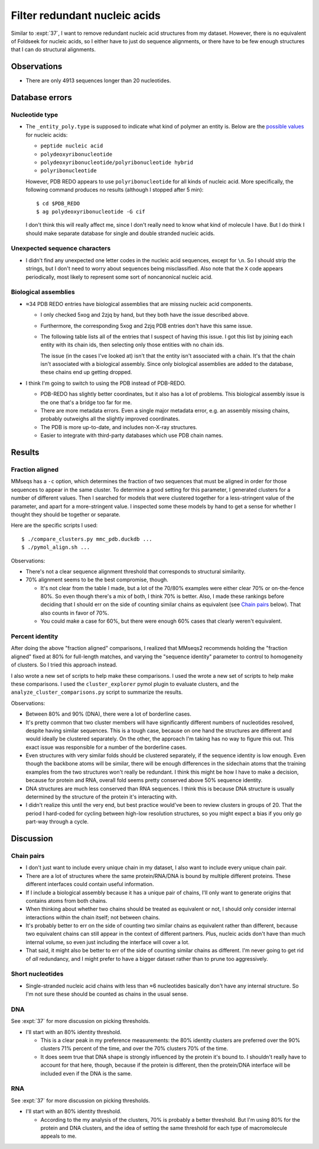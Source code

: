 ******************************
Filter redundant nucleic acids
******************************

Similar to :expt:`37`, I want to remove redundant nucleic acid structures from 
my dataset.  However, there is no equivalent of Foldseek for nucleic acids, so 
I either have to just do sequence alignments, or there have to be few enough 
structures that I can do structural alignments.

Observations
============
- There are only 4913 sequences longer than 20 nucleotides.  

Database errors
===============

Nucleotide type
---------------
- The ``_entity_poly.type`` is supposed to indicate what kind of polymer an 
  entity is.  Below are the `possible values`__ for nucleic acids:

  - ``peptide nucleic acid``
  - ``polydeoxyribonucleotide``
  - ``polydeoxyribonucleotide/polyribonucleotide hybrid``
  - ``polyribonucleotide``

  __ https://mmcif.wwpdb.org/dictionaries/mmcif_pdbx_v50.dic/Items/_entity_poly.type.html

  However, PDB REDO appears to use ``polyribonucleotide`` for all kinds of 
  nucleic acid.  More specifically, the following command produces no results 
  (although I stopped after 5 min)::

    $ cd $PDB_REDO
    $ ag polydeoxyribonucleotide -G cif

  I don't think this will really affect me, since I don't really need to know 
  what kind of molecule I have.  But I do think I should make separate database 
  for single and double stranded nucleic acids.

Unexpected sequence characters
------------------------------
- I didn't find any unexpected one letter codes in the nucleic acid sequences, 
  except for ``\n``.  So I should strip the strings, but I don't need to worry 
  about sequences being misclassified.  Also note that the ``X`` code appears 
  periodically, most likely to represent some sort of noncanonical nucleic 
  acid.

Biological assemblies
---------------------
- ≈34 PDB REDO entries have biological assemblies that are missing nucleic acid 
  components.

  - I only checked 5xog and 2zjq by hand, but they both have the issue 
    described above.

  - Furthermore, the corresponding 5xog and 2zjq PDB entries don't have this 
    same issue.

  - The following table lists all of the entries that I suspect of having this 
    issue.  I got this list by joining each entity with its chain ids, then 
    selecting only those entities with no chain ids.

    The issue (in the cases I've looked at) isn't that the entity isn't 
    associated with a chain.  It's that the chain isn't associated with a 
    biological assembly.  Since only biological assemblies are added to the 
    database, these chains end up getting dropped.

    .. datatable:: missing_chains.csv

- I think I'm going to switch to using the PDB instead of PDB-REDO.

  - PDB-REDO has slightly better coordinates, but it also has a lot of 
    problems.  This biological assembly issue is the one that's a bridge too 
    far for me.

  - There are more metadata errors.  Even a single major metadata error, e.g.  
    an assembly missing chains, probably outweighs all the slightly improved 
    coordinates.

  - The PDB is more up-to-date, and includes non-X-ray structures.

  - Easier to integrate with third-party databases which use PDB chain names.


Results
=======

Fraction aligned
----------------
MMseqs has a ``-c`` option, which determines the fraction of two sequences that 
must be aligned in order for those sequences to appear in the same cluster.  To 
determine a good setting for this parameter, I generated clusters for a number 
of different values.  Then I searched for models that were clustered together 
for a less-stringent value of the parameter, and apart for a more-stringent 
value.  I inspected some these models by hand to get a sense for whether I 
thought they should be together or separate.

Here are the specific scripts I used::

  $ ./compare_clusters.py mmc_pdb.duckdb ...
  $ ./pymol_align.sh ...

.. datatable:: cluster_comparison.xlsx

Observations:

- There's not a clear sequence alignment threshold that corresponds to 
  structural similarity.

- 70% alignment seems to be the best compromise, though.

  - It's not clear from the table I made, but a lot of the 70/80% examples were 
    either clear 70% or on-the-fence 80%.  So even though there's a mix of 
    both, I think 70% is better.  Also, I made these rankings before deciding 
    that I should err on the side of counting similar chains as equivalent (see 
    `Chain pairs`_ below).  That also counts in favor of 70%.

  - You could make a case for 60%, but there were enough 60% cases that clearly 
    weren't equivalent.

Percent identity
----------------
After doing the above "fraction aligned" comparisons, I realized that MMseqs2 
recommends holding the "fraction aligned" fixed at 80% for full-length matches, 
and varying the "sequence identity" parameter to control to homogeneity of 
clusters.  So I tried this approach instead.

I also wrote a new set of scripts to help make these comparisons.  I used the 
wrote a new set of scripts to help make these comparisons.  I used the 
``cluster_explorer`` pymol plugin to evaluate clusters, and the 
``analyze_cluster_comparisons.py`` script to summarize the results.

.. datatable:: cluster_comparisons.xlsx

Observations:

- Between 80% and 90% (DNA), there were a lot of borderline cases.

- It's pretty common that two cluster members will have significantly different 
  numbers of nucleotides resolved, despite having similar sequences.  This is a 
  tough case, because on one hand the structures are different and would 
  ideally be clustered separately.  On the other, the approach I'm taking has 
  no way to figure this out.  This exact issue was responsible for a number of 
  the borderline cases.

- Even structures with very similar folds should be clustered separately, if 
  the sequence identity is low enough.  Even though the backbone atoms will be 
  similar, there will be enough differences in the sidechain atoms that the 
  training examples from the two structures won't really be redundant.  I think 
  this might be how I have to make a decision, because for protein and RNA, 
  overall fold seems pretty conserved above 50% sequence identity.

- DNA structures are much less conserved than RNA sequences.  I think this is 
  because DNA structure is usually determined by the structure of the protein 
  it's interacting with.

- I didn't realize this until the very end, but best practice would've been to 
  review clusters in groups of 20.  That the period I hard-coded for cycling 
  between high-low resolution structures, so you might expect a bias if you 
  only go part-way through a cycle.

Discussion
==========

Chain pairs
-----------
- I don't just want to include every unique chain in my dataset, I also want to 
  include every unique chain pair.

- There are a lot of structures where the same protein/RNA/DNA is bound by 
  multiple different proteins.  These different interfaces could contain useful 
  information.

- If I include a biological assembly because it has a unique pair of chains, 
  I'll only want to generate origins that contains atoms from both chains.  

- When thinking about whether two chains should be treated as equivalent or 
  not, I should only consider internal interactions within the chain itself; 
  not between chains.

- It's probably better to err on the side of counting two similar chains as 
  equivalent rather than different, because two equivalent chains can still 
  appear in the context of different partners.  Plus, nucleic acids don't have 
  than much internal volume, so even just including the interface will cover a 
  lot.

- That said, it might also be better to err of the side of counting similar 
  chains as different.  I'm never going to get rid of *all* redundancy, and I 
  might prefer to have a bigger dataset rather than to prune too aggressively.

Short nucleotides
-----------------
- Single-stranded nucleic acid chains with less than ≈6 nucleotides basically 
  don't have any internal structure.  So I'm not sure these should be counted 
  as chains in the usual sense.

DNA
---
See :expt:`37` for more discussion on picking thresholds.

- I'll start with an 80% identity threshold.

  - This is a clear peak in my preference measurements: the 80% identity 
    clusters are preferred over the 90% clusters 71% percent of the time, and 
    over the 70% clusters 70% of the time.

  - It does seem true that DNA shape is strongly influenced by the protein it's 
    bound to.  I shouldn't really have to account for that here, though, 
    because if the protein is different, then the protein/DNA interface will be 
    included even if the DNA is the same.

RNA
---
See :expt:`37` for more discussion on picking thresholds.

- I'll start with an 80% identity threshold.

  - According to the my analysis of the clusters, 70% is probably a better 
    threshold.  But I'm using 80% for the protein and DNA clusters, and the 
    idea of setting the same threshold for each type of macromolecule appeals 
    to me.
